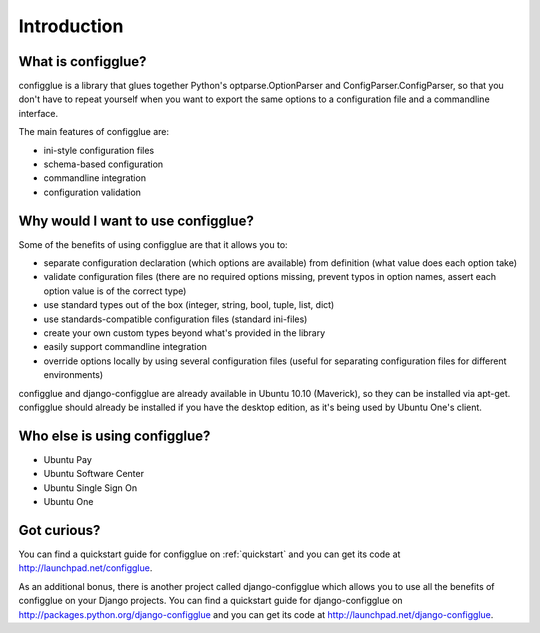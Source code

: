============
Introduction
============

What is configglue?
===================

configglue is a library that glues together Python's  optparse.OptionParser and
ConfigParser.ConfigParser, so that you don't have to repeat yourself when you
want to export the same options to a configuration file and a commandline
interface.

The main features of configglue are:

- ini-style configuration files
- schema-based configuration
- commandline integration
- configuration validation


Why would I want to use configglue?
===================================

Some of the benefits of using configglue are that it allows you to:

- separate configuration declaration (which options are available) from
  definition (what value does each option take)
- validate configuration files (there are no required options missing, prevent
  typos in option names, assert each option value is of the correct type)
- use standard types out of the box (integer, string, bool, tuple, list, dict)
- use standards-compatible configuration files (standard ini-files)
- create your own custom types beyond what's provided in the library 
- easily support commandline integration
- override options locally by using several configuration files (useful for
  separating configuration files for different environments)

configglue and django-configglue are already available in Ubuntu 10.10
(Maverick), so they can be installed via apt-get. configglue should already be
installed if you have the desktop edition, as it's being used by Ubuntu One's
client.

Who else is using configglue?
=============================

- Ubuntu Pay 
- Ubuntu Software Center
- Ubuntu Single Sign On
- Ubuntu One 


Got curious?
============

You can find a quickstart guide for configglue on 
:ref:`quickstart` and you can get its code at
http://launchpad.net/configglue.

As an additional bonus, there is another project called 
django-configglue which allows you to use all the benefits of configglue on
your Django projects. You can find a quickstart guide for django-configglue on
http://packages.python.org/django-configglue and you can get its code at
http://launchpad.net/django-configglue.

